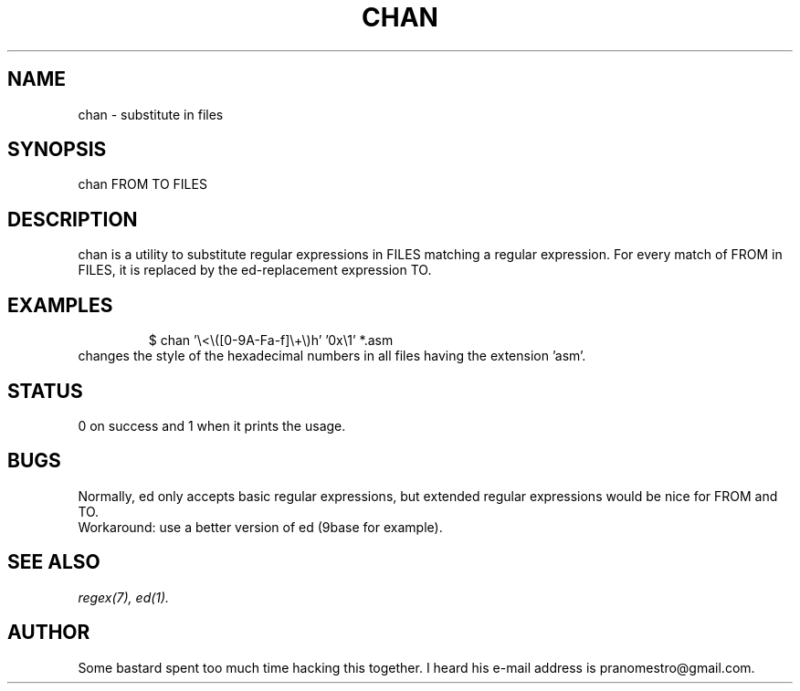 .TH CHAN 1
.SH NAME
chan \- substitute in files

.SH SYNOPSIS
chan FROM TO FILES

.SH DESCRIPTION
chan is a utility to substitute regular expressions in FILES
matching a regular expression. For every match of FROM in FILES, it
is replaced by the ed-replacement expression TO.

.SH EXAMPLES
.PP
.fi
.RS
$ chan '\e<\e([0-9A-Fa-f]\e+\e)h' '0x\e1' *.asm
.RE
.fi
changes the style of the hexadecimal numbers in all files having the extension 'asm'.

.SH STATUS
0 on success and 1 when it prints the usage.

.SH BUGS
Normally, ed only accepts basic regular expressions, but extended
regular expressions would be nice for FROM and TO.
.br
Workaround: use a better version of ed (9base for example).

.SH "SEE ALSO"
.IR regex(7),
.IR ed(1).

.SH AUTHOR
Some bastard spent too much time hacking this together. I heard his
e-mail address is pranomestro@gmail.com.
